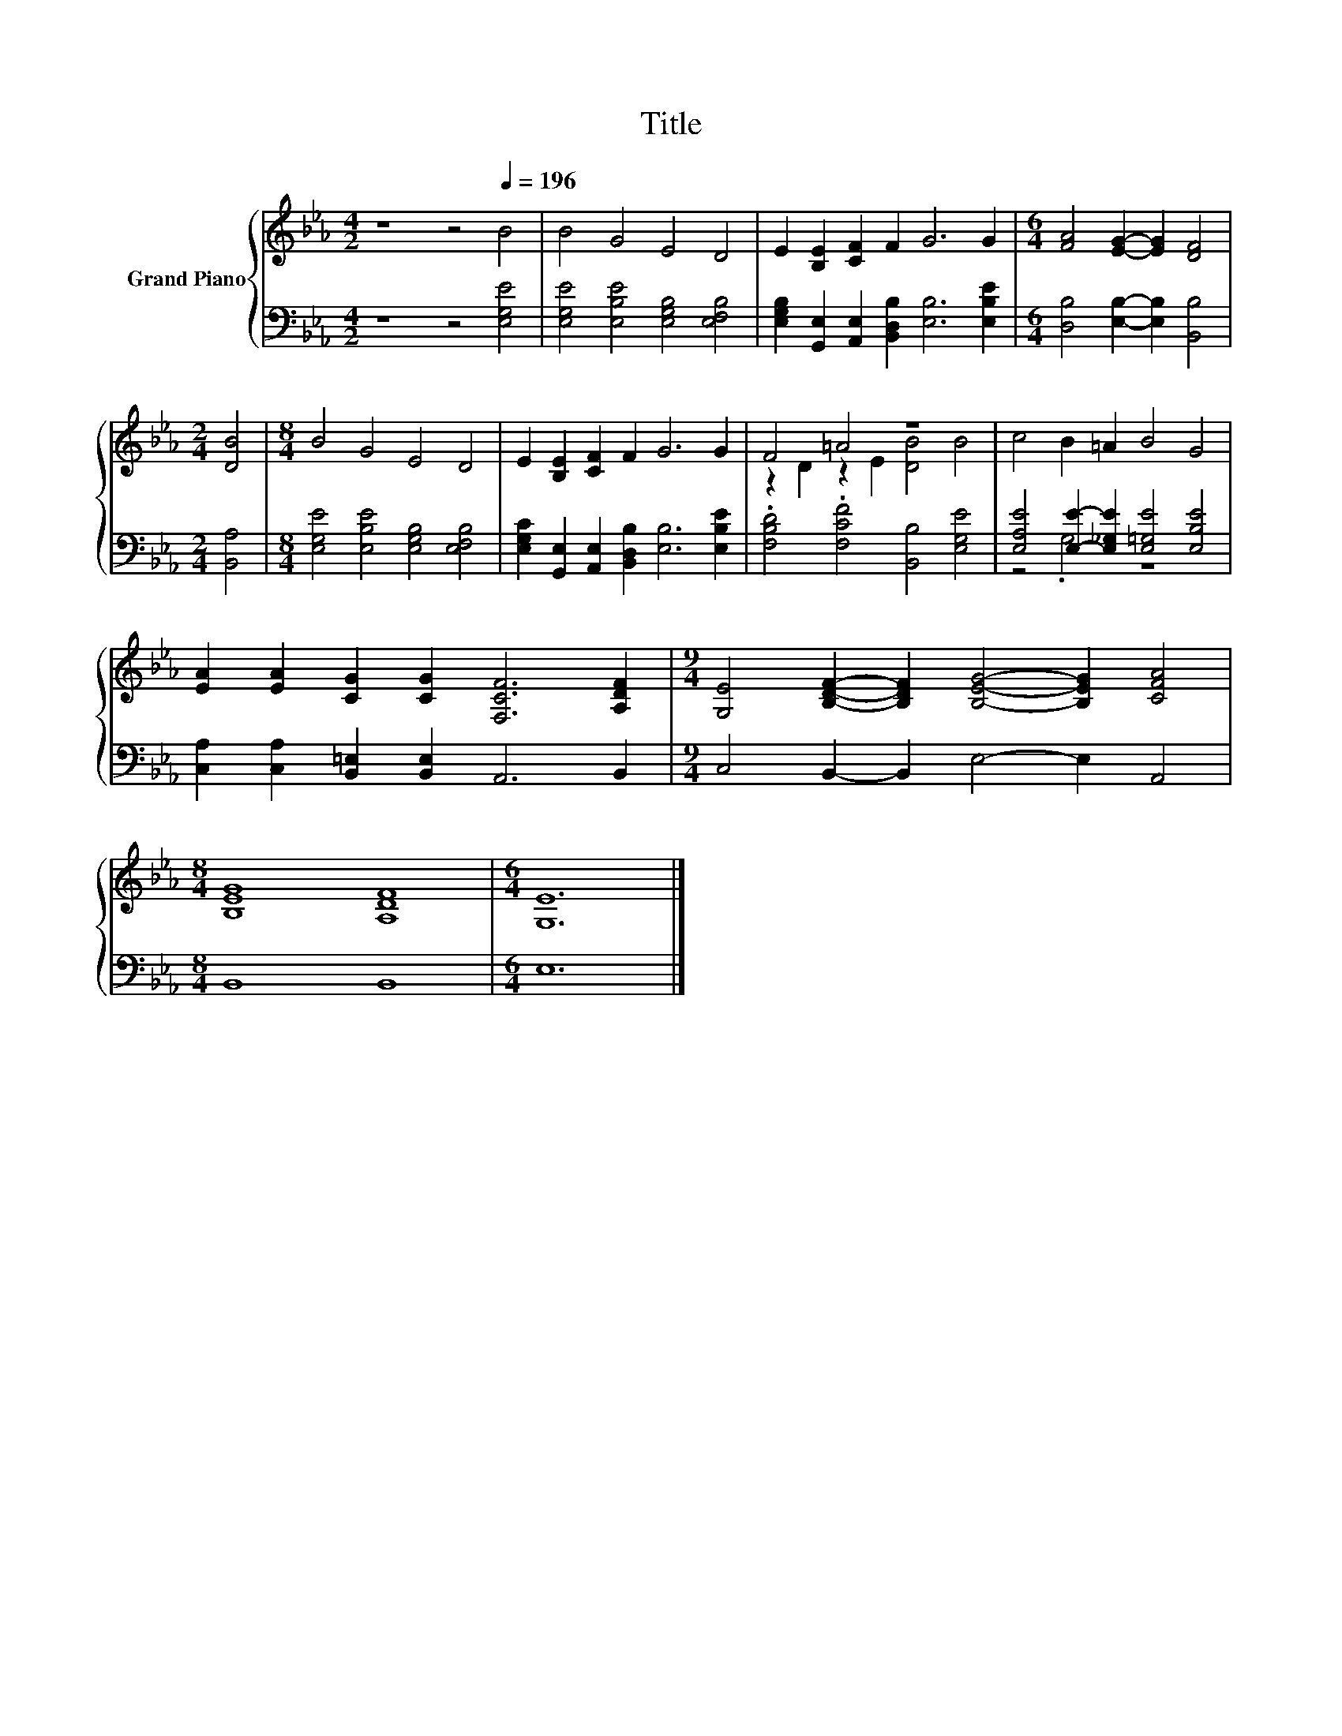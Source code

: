 X:1
T:Title
%%score { ( 1 3 ) | ( 2 4 ) }
L:1/8
M:4/2
K:Eb
V:1 treble nm="Grand Piano"
V:3 treble 
V:2 bass 
V:4 bass 
V:1
 z8 z4[Q:1/4=196] B4 | B4 G4 E4 D4 | E2 [B,E]2 [CF]2 F2 G6 G2 |[M:6/4] [FA]4 [EG]2- [EG]2 [DF]4 | %4
[M:2/4] [DB]4 |[M:8/4] B4 G4 E4 D4 | E2 [B,E]2 [CF]2 F2 G6 G2 | F4 =A4 z8 | c4 B2 =A2 B4 G4 | %9
 [EA]2 [EA]2 [CG]2 [CG]2 [F,CF]6 [A,DF]2 |[M:9/4] [G,E]4 [B,DF]2- [B,DF]2 [B,EG]4- [B,EG]2 [CFA]4 | %11
[M:8/4] [B,EG]8 [A,DF]8 |[M:6/4] [G,E]12 |] %13
V:2
 z8 z4 [E,G,E]4 | [E,G,E]4 [E,B,E]4 [E,G,B,]4 [E,F,B,]4 | %2
 [E,G,B,]2 [G,,E,]2 [A,,E,]2 [B,,D,B,]2 [E,B,]6 [E,B,E]2 | %3
[M:6/4] [D,B,]4 [E,B,]2- [E,B,]2 [B,,B,]4 |[M:2/4] [B,,A,]4 | %5
[M:8/4] [E,G,E]4 [E,B,E]4 [E,G,B,]4 [E,F,B,]4 | %6
 [E,G,C]2 [G,,E,]2 [A,,E,]2 [B,,D,B,]2 [E,B,]6 [E,B,E]2 | .[F,B,D]4 .[F,CF]4 [B,,B,]4 [E,G,E]4 | %8
 [E,A,E]4 [E,E]2- [E,_G,E]2 [E,=G,E]4 [E,B,E]4 | [C,A,]2 [C,A,]2 [B,,=E,]2 [B,,E,]2 A,,6 B,,2 | %10
[M:9/4] C,4 B,,2- B,,2 E,4- E,2 A,,4 |[M:8/4] B,,8 B,,8 |[M:6/4] E,12 |] %13
V:3
 x16 | x16 | x16 |[M:6/4] x12 |[M:2/4] x4 |[M:8/4] x16 | x16 | z2 D2 z2 E2 [DB]4 B4 | x16 | x16 | %10
[M:9/4] x18 |[M:8/4] x16 |[M:6/4] x12 |] %13
V:4
 x16 | x16 | x16 |[M:6/4] x12 |[M:2/4] x4 |[M:8/4] x16 | x16 | x16 | z4 .G,4 z8 | x16 | %10
[M:9/4] x18 |[M:8/4] x16 |[M:6/4] x12 |] %13

